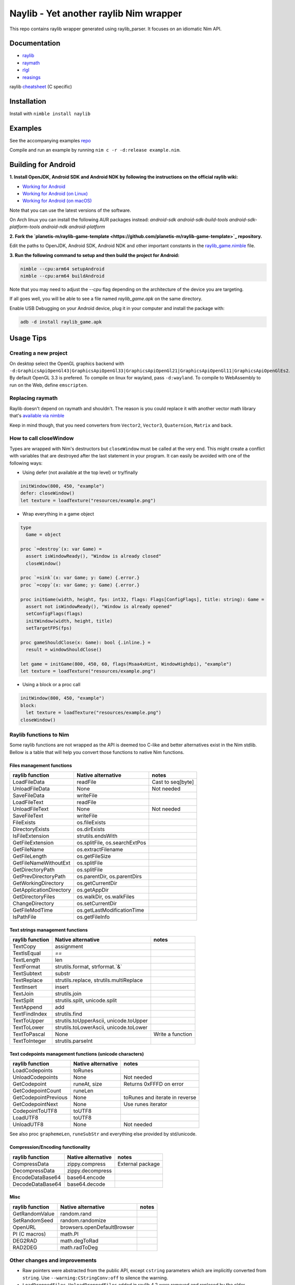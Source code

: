 =============================================================
          Naylib - Yet another raylib Nim wrapper
=============================================================

This repo contains raylib wrapper generated using raylib_parser.
It focuses on an idiomatic Nim API.

Documentation
=============

- `raylib <https://planetis-m.github.io/naylib/raylib.html>`_
- `raymath <https://planetis-m.github.io/naylib/raymath.html>`_
- `rlgl <https://planetis-m.github.io/naylib/rlgl.html>`_
- `reasings <https://planetis-m.github.io/naylib/reasings.html>`_

raylib `cheatsheet <https://www.raylib.com/cheatsheet/cheatsheet.html>`_ (C specific)

Installation
============

Install with ``nimble install naylib``

Examples
========

See the accompanying examples `repo <https://github.com/planetis-m/raylib-examples>`_

Compile and run an example by running ``nim c -r -d:release example.nim``.

Building for Android
====================

**1. Install OpenJDK, Android SDK and Android NDK by following the instructions on the official raylib wiki:**

- `Working for Android <https://github.com/raysan5/raylib/wiki/Working-for-Android>`_
- `Working for Android (on Linux) <https://github.com/raysan5/raylib/wiki/Working-for-Android-(on-Linux)>`_
- `Working for Android (on macOS) <https://github.com/raysan5/raylib/wiki/Working-for-Android-(on-macOS)>`_

Note that you can use the latest versions of the software.

On Arch linux you can install the following AUR packages instead:
`android-sdk android-sdk-build-tools android-sdk-platform-tools android-ndk android-platform`

**2. Fork the `planetis-m/raylib-game-template <https://github.com/planetis-m/raylib-game-template>`_ repository.**

Edit the paths to OpenJDK, Android SDK, Android NDK and other important constants in the
`raylib_game.nimble <https://github.com/planetis-m/raylib-game-template/blob/master/raylib_game.nimble#L14-L52>`_ file.

**3. Run the following command to setup and then build the project for Android:**

.. code-block:: bash

  nimble --cpu:arm64 setupAndroid
  nimble --cpu:arm64 buildAndroid

Note that you may need to adjust the `--cpu` flag depending on the architecture of the device you are targeting.

If all goes well, you will be able to see a file named `raylib_game.apk` on the same directory.

Enable USB Debugging on your Android device, plug it in your computer and install the package with:

.. code-block:: bash

  adb -d install raylib_game.apk


Usage Tips
==========

Creating a new project
----------------------

On desktop select the OpenGL graphics backend with
``-d:GraphicsApiOpenGl43|GraphicsApiOpenGl33|GraphicsApiOpenGl21|GraphicsApiOpenGl11|GraphicsApiOpenGlEs2``.
By default OpenGL 3.3 is prefered. To compile on linux for wayland, pass ``-d:wayland``.
To compile to WebAssembly to run on the Web, define ``emscripten``.

Replacing raymath
-----------------

Raylib doesn't depend on raymath and shouldn't. The reason is you could replace it with another vector math
library that's `available via nimble <https://nimble.directory/search?query=vector+math>`_

Keep in mind though, that you need converters from ``Vector2``, ``Vector3``, ``Quaternion``, ``Matrix`` and back.

How to call closeWindow
-----------------------

Types are wrapped with Nim's destructors but ``closeWindow`` must be called at the very end.
This might create a conflict with variables that are destroyed after the last statement in your program.
It can easily be avoided with one of the following ways:

- Using defer (not available at the top level) or try/finally

.. code-block:: nim

  initWindow(800, 450, "example")
  defer: closeWindow()
  let texture = loadTexture("resources/example.png")

- Wrap everything in a game object

.. code-block:: nim

  type
    Game = object

  proc `=destroy`(x: var Game) =
    assert isWindowReady(), "Window is already closed"
    closeWindow()

  proc `=sink`(x: var Game; y: Game) {.error.}
  proc `=copy`(x: var Game; y: Game) {.error.}

  proc initGame(width, height, fps: int32, flags: Flags[ConfigFlags], title: string): Game =
    assert not isWindowReady(), "Window is already opened"
    setConfigFlags(flags)
    initWindow(width, height, title)
    setTargetFPS(fps)

  proc gameShouldClose(x: Game): bool {.inline.} =
    result = windowShouldClose()

  let game = initGame(800, 450, 60, flags(Msaa4xHint, WindowHighdpi), "example")
  let texture = loadTexture("resources/example.png")

- Using a block or a proc call

.. code-block:: nim

  initWindow(800, 450, "example")
  block:
    let texture = loadTexture("resources/example.png")
  closeWindow()

Raylib functions to Nim
-----------------------

Some raylib functions are not wrapped as the API is deemed too C-like and better alternatives exist in the Nim stdlib.
Bellow is a table that will help you convert those functions to native Nim functions.

Files management functions
~~~~~~~~~~~~~~~~~~~~~~~~~~

========================== ================================ =================
raylib function            Native alternative               notes
========================== ================================ =================
LoadFileData               readFile                         Cast to seq[byte]
UnloadFileData             None                             Not needed
SaveFileData               writeFile
LoadFileText               readFile
UnloadFileText             None                             Not needed
SaveFileText               writeFile
FileExists                 os.fileExists
DirectoryExists            os.dirExists
IsFileExtension            strutils.endsWith
GetFileExtension           os.splitFile, os.searchExtPos
GetFileName                os.extractFilename
GetFileLength              os.getFileSize
GetFileNameWithoutExt      os.splitFile
GetDirectoryPath           os.splitFile
GetPrevDirectoryPath       os.parentDir, os.parentDirs
GetWorkingDirectory        os.getCurrentDir
GetApplicationDirectory    os.getAppDir
GetDirectoryFiles          os.walkDir, os.walkFiles
ChangeDirectory            os.setCurrentDir
GetFileModTime             os.getLastModificationTime
IsPathFile                 os.getFileInfo
========================== ================================ =================

Text strings management functions
~~~~~~~~~~~~~~~~~~~~~~~~~~~~~~~~~

================== ========================================== ================
raylib function    Native alternative                         notes
================== ========================================== ================
TextCopy           assignment
TextIsEqual        `==`
TextLength         len
TextFormat         strutils.format, strformat.`&`
TextSubtext        substr
TextReplace        strutils.replace, strutils.multiReplace
TextInsert         insert
TextJoin           strutils.join
TextSplit          strutils.split, unicode.split
TextAppend         add
TextFindIndex      strutils.find
TextToUpper        strutils.toUpperAscii, unicode.toUpper
TextToLower        strutils.toLowerAscii, unicode.toLower
TextToPascal       None                                       Write a function
TextToInteger      strutils.parseInt
================== ========================================== ================

Text codepoints management functions (unicode characters)
~~~~~~~~~~~~~~~~~~~~~~~~~~~~~~~~~~~~~~~~~~~~~~~~~~~~~~~~~

======================= ===================== ==============================
raylib function         Native alternative    notes
======================= ===================== ==============================
LoadCodepoints          toRunes
UnloadCodepoints        None                  Not needed
GetCodepoint            runeAt, size          Returns 0xFFFD on error
GetCodepointCount       runeLen
GetCodepointPrevious    None                  toRunes and iterate in reverse
GetCodepointNext        None                  Use runes iterator
CodepointToUTF8         toUTF8
LoadUTF8                toUTF8
UnloadUTF8              None                  Not needed
======================= ===================== ==============================

See also proc ``graphemeLen``, ``runeSubStr`` and everything else provided by std/unicode.

Compression/Encoding functionality
~~~~~~~~~~~~~~~~~~~~~~~~~~~~~~~~~~

================== ===================== ================
raylib function    Native alternative    notes
================== ===================== ================
CompressData       zippy.compress        External package
DecompressData     zippy.decompress
EncodeDataBase64   base64.encode
DecodeDataBase64   base64.decode
================== ===================== ================

Misc
~~~~

================== ============================== ========
raylib function    Native alternative             notes
================== ============================== ========
GetRandomValue     random.rand
SetRandomSeed      random.randomize
OpenURL            browsers.openDefaultBrowser
PI (C macros)      math.PI
DEG2RAD            math.degToRad
RAD2DEG            math.radToDeg
================== ============================== ========

Other changes and improvements
------------------------------

- Raw pointers were abstracted from the public API, except ``cstring`` parameters which are
  implicitly converted from ``string``. Use ``--warning:CStringConv:off`` to silence
  the warning.

- ``LoadDroppedFiles``, ``UnloadDroppedFiles`` added in raylib 4.2 were removed and
  replaced by the older ``getDroppedFiles`` which is more efficient and simpler to wrap,
  as it doesn't require as many copies.

- ``ConfigFlags`` and ``Gesture`` are used in raylib as bitflags. There is a convenient
  ``flags`` proc that returns ``Flags[T]``.

- ``CSeq`` type is added which encapsulates memory managed by raylib for zero copies.
  Provided are index operators, len, and ``@`` (seq) and ``toOpenArray`` converters.

- ``toEmbedded`` procs that return ``EmbeddedImage``, ``EmbeddedWave``, that are not
  destroyed, for embedding files directly to source code. Use ``exportImageAsCode``
  and ``exportWaveAsCode`` first and translate the output to Nim with a tool such as c2nim
  or manually. See `others/embedded_files_loading` example.

- ``ShaderV`` and ``Pixel`` concepts allow plugging-in foreign data types to procs that
  use them (``setShaderValue``, ``updateTexture``, etc).

- Data types that hold pointers to arrays of structs, most notably ``Mesh``, are properly
  encapsulated and offer index operators for a safe and idiomatic API.

- Every function argument or struct field, that is supposed to use a specific C enum type,
  is properly typechecked. So wrong code like ``isKeyPressed(Left)`` doesn't compile.

- Mapped C to Nim enums and shortened values by removing the prefix.

- Raymath was ported to Nim and a integer vector type called ``IndexN`` was added.
  Reasings was also ported to Nim.

- The names of functions that are overloaded no longer end with ``Ex``, ``Pro``, ``Rec``, ``V``.
  Functions that return ``Vector2`` or ``Rectangle`` are an exception.

Alternatives
============

No library can be perfect for everyone. If naylib isn’t what you’re looking for, there are alternatives.

- `NimraylibNow! <https://github.com/greenfork/nimraylib_now>`_ are more complete bindings to raylib.
- `godot-nim <https://github.com/pragmagic/godot-nim>`_ Nim bindings for Godot Engine
- `nico <https://github.com/ftsf/nico>`_ a Game Framework in Nim inspired by Pico-8.
- `p5nim <https://github.com/pietroppeter/p5nim>`_ processing for nim

You can find more at `awesome-nim <https://github.com/ringabout/awesome-nim#game-development>`_
